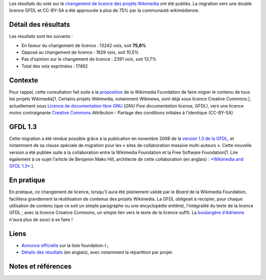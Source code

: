 .. title: Résultats du vote sur le changement de licence des projets Wikimedia
.. slug: resultats-du-vote-sur-le-changement-de-licence-des-projets-wikimedia
.. date: 2009-05-21 10:27:13
.. tags: Wikimedia
.. description: 
.. excerpt: Les résultats du vote sur le changement de licence des projets Wikimedia ont été publiés. La migration vers une double licence GFDL et CC-BY-SA a été approuvée à plus de 75%.
.. wp-status: publish

Les résultats du vote sur le `changement de licence des projets Wikimedia <http://meta.wikimedia.org/w/index.php?title=Licensing_update/fr&uselang=fr>`__ ont été publiés. La migration vers une double licence GFDL et CC-BY-SA a été approuvée à plus de 75% par la communauté wikimédienne.

Détail des résultats
====================

Les résultats sont les suivants :

-  En faveur du changement de licence : 13242 voix, soit **75,8%**
-  Opposé au changement de licence : 1829 voix, soit 10,5%
-  Pas d'opinion sur le changement de licence : 2391 voix, soit 13,7%
-  Total des voix exprimées : 17462

Contexte
========

Pour rappel, cette consultation fait suite à la `proposition <http://wikimediafoundation.org/wiki/Resolution:License_update>`__ de la Wikimedia Foundation de faire migrer le contenu de tous les projets Wikimedia[1. Certains projets Wikimedia, notamment Wikinews, sont déjà sous licence Creative Commons.], actuellement sous `Licence de documentation libre GNU <http://fr.wikipedia.org/wiki/Licence_de_documentation_libre_GNU>`__ (*GNU Free documentation license*, GFDL), vers une licence moins contraignante `Creative Commons <http://fr.wikipedia.org/wiki/Licence_Creative_Commons>`__ Attribution - Partage des conditions initiales à l'identique (CC-BY-SA)

GFDL 1.3
========

Cette migration a été rendue possible grâce à la publication en novembre 2008 de la `version 1.3 de la GFDL <http://www.gnu.org/copyleft/fdl.html>`__, et notamment de sa clause spéciale de migration pour les « sites de collaboration massive multi-auteurs ». Cette nouvelle version a été publiée suite à la collaboration entre la Wikimedia Foundation et la Free Software Foundation[1. Lire également à ce sujet l'article de Benjamin Mako Hill, architecte de cette collaboration (en anglais) : `*Wikimedia and GFDL 1.3*. <http://mako.cc/copyrighteous/20081110-00>`__].

En pratique
===========

En pratique, ce changement de licence, lorsqu'il aura été pleinement validé par le *Board* de la Wikimedia Foundation, facilitera grandement la réutilisation de contenus des projets Wikimedia. La GFDL obligeait à recopier, pour chaque utilisation de contenu (que ce soit un simple paragraphe ou une encyclopédie entière), l'intégralité du texte de la licence GFDL ; avec la licence Creative Commons, un simple lien vers le texte de la licence suffit. La `boulangère d'Adrienne <http://compteurdedit.over-blog.com/article-22562257.html>`__ n'aura plus de souci à se faire !

Liens
=====

-  `Annonce officielle <http://lists.wikimedia.org/pipermail/foundation-l/2009-May/051992.html>`__ sur la liste foundation-l ;
-  `Détails des résultats <http://meta.wikimedia.org/w/index.php?title=Licensing_update/Result&oldid=1490603#Vote_Details>`__ (en anglais), avec notamment la répartition par projet.

Notes et références
===================

